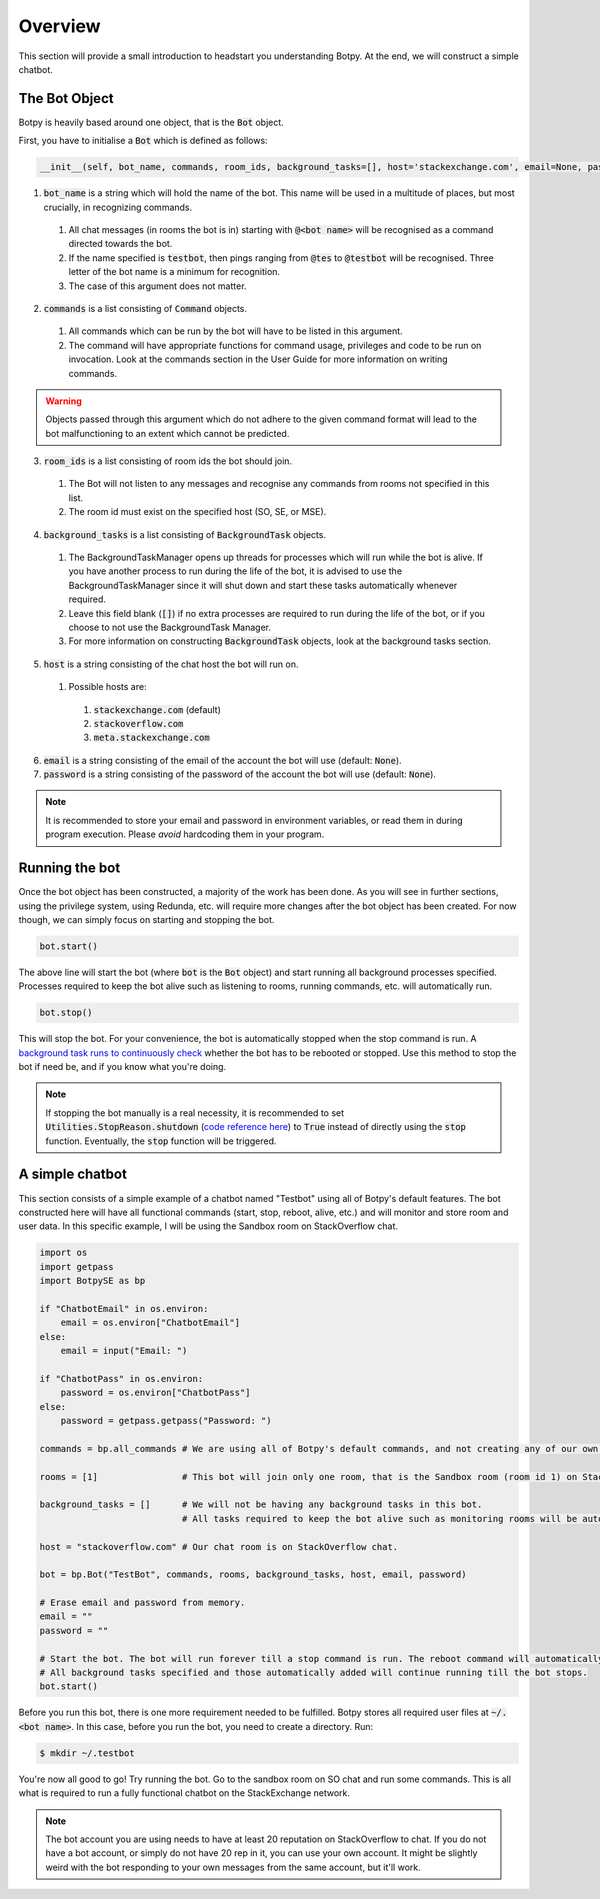 Overview
========

This section will provide a small introduction to headstart you understanding Botpy. At the end, we will construct a simple chatbot.

The Bot Object
--------------

Botpy is heavily based around one object, that is the :code:`Bot` object.

First, you have to initialise a :code:`Bot` which is defined as follows:

.. code:: python

    __init__(self, bot_name, commands, room_ids, background_tasks=[], host='stackexchange.com', email=None, password=None)

1. :code:`bot_name` is a string which will hold the name of the bot. This name will be used in a multitude of places, but most crucially, in recognizing commands. 

  1. All chat messages (in rooms the bot is in) starting with :code:`@<bot name>` will be recognised as a command directed towards the bot. 
  2. If the name specified is :code:`testbot`, then pings ranging from :code:`@tes` to :code:`@testbot` will be recognised. Three letter of the bot name is a minimum for recognition.
  3. The case of this argument does not matter.

2. :code:`commands` is a list consisting of :code:`Command` objects.

  1. All commands which can be run by the bot will have to be listed in this argument. 
  2. The command will have appropriate functions for command usage, privileges and code to be run on invocation. Look at the commands section in the User Guide for more information on writing commands.

.. warning:: Objects passed through this argument which do not adhere to the given command format will lead to the bot malfunctioning to an extent which cannot be predicted.

3. :code:`room_ids` is a list consisting of room ids the bot should join.

  1. The Bot will not listen to any messages and recognise any commands from rooms not specified in this list.
  2. The room id must exist on the specified host (SO, SE, or MSE).

4. :code:`background_tasks` is a list consisting of :code:`BackgroundTask` objects. 

  1. The BackgroundTaskManager opens up threads for processes which will run while the bot is alive. If you have another process to run during the life of the bot, it is advised to use the BackgroundTaskManager since it will shut down and start these tasks automatically whenever required.
  2. Leave this field blank (:code:`[]`) if no extra processes are required to run during the life of the bot, or if you choose to not use the BackgroundTask Manager.
  3. For more information on constructing :code:`BackgroundTask` objects, look at the background tasks section.

5. :code:`host` is a string consisting of the chat host the bot will run on.

  1. Possible hosts are:

    1. :code:`stackexchange.com` (default)
    2. :code:`stackoverflow.com`
    3. :code:`meta.stackexchange.com`

6. :code:`email` is a string consisting of the email of the account the bot will use (default: :code:`None`).

7. :code:`password` is a string consisting of the password of the account the bot will use (default: :code:`None`).

.. note:: It is recommended to store your email and password in environment variables, or read them in during program execution. Please *avoid* hardcoding them in your program.

Running the bot
---------------

Once the bot object has been constructed, a majority of the work has been done. As you will see in further sections, using the privilege system, using Redunda, etc. will require more changes after the bot object has been created. For now though, we can simply focus on starting and stopping the bot.

.. code:: python
    
    bot.start()

The above line will start the bot (where :code:`bot` is the :code:`Bot` object) and start running all background processes specified. Processes required to keep the bot alive such as listening to rooms, running commands, etc. will automatically run.

.. code:: python

    bot.stop()

This will stop the bot. For your convenience, the bot is automatically stopped when the stop command is run. A `background task runs to continuously check`_ whether the bot has to be rebooted or stopped. Use this method to stop the bot if need be, and if you know what you're doing. 

.. note:: If stopping the bot manually is a real necessity, it is recommended to set :code:`Utilities.StopReason.shutdown` (`code reference here`_) to :code:`True` instead of directly using the :code:`stop` function. Eventually, the :code:`stop` function will be triggered. 

.. _background task runs to continuously check: https://github.com/SOBotics/Botpy/blob/6eab00049cfbaebe51c413f171ee130aae696865/Source/Bot.py#L321-L326
.. _code reference here: https://github.com/SOBotics/Botpy/blob/6eab00049cfbaebe51c413f171ee130aae696865/Source/Utilities.py#L10 


A simple chatbot
----------------

This section consists of a simple example of a chatbot named "Testbot" using all of Botpy's default features. The bot constructed here will have all functional commands (start, stop, reboot, alive, etc.) and will monitor and store room and user data. In this specific example, I will be using the Sandbox room on StackOverflow chat.

.. code:: python

    import os
    import getpass
    import BotpySE as bp

    if "ChatbotEmail" in os.environ:
        email = os.environ["ChatbotEmail"]
    else:
        email = input("Email: ")

    if "ChatbotPass" in os.environ:
        password = os.environ["ChatbotPass"]
    else:
        password = getpass.getpass("Password: ")

    commands = bp.all_commands # We are using all of Botpy's default commands, and not creating any of our own.

    rooms = [1]                # This bot will join only one room, that is the Sandbox room (room id 1) on StackOverflow chat.

    background_tasks = []      # We will not be having any background tasks in this bot. 
                               # All tasks required to keep the bot alive such as monitoring rooms will be automatically added.

    host = "stackoverflow.com" # Our chat room is on StackOverflow chat.

    bot = bp.Bot("TestBot", commands, rooms, background_tasks, host, email, password)

    # Erase email and password from memory.
    email = ""
    password = ""

    # Start the bot. The bot will run forever till a stop command is run. The reboot command will automatically reboot the bot.
    # All background tasks specified and those automatically added will continue running till the bot stops.
    bot.start() 

Before you run this bot, there is one more requirement needed to be fulfilled. Botpy stores all required user files at :code:`~/.<bot name>`. In this case, before you run the bot, you need to create a directory. Run:

.. code:: bash

    $ mkdir ~/.testbot

You're now all good to go! Try running the bot. Go to the sandbox room on SO chat and run some commands. This is all what is required to run a fully functional chatbot on the StackExchange network.

.. note:: The bot account you are using needs to have at least 20 reputation on StackOverflow to chat. If you do not have a bot account, or simply do not have 20 rep in it, you can use your own account. It might be slightly weird with the bot responding to your own messages from the same account, but it'll work.
